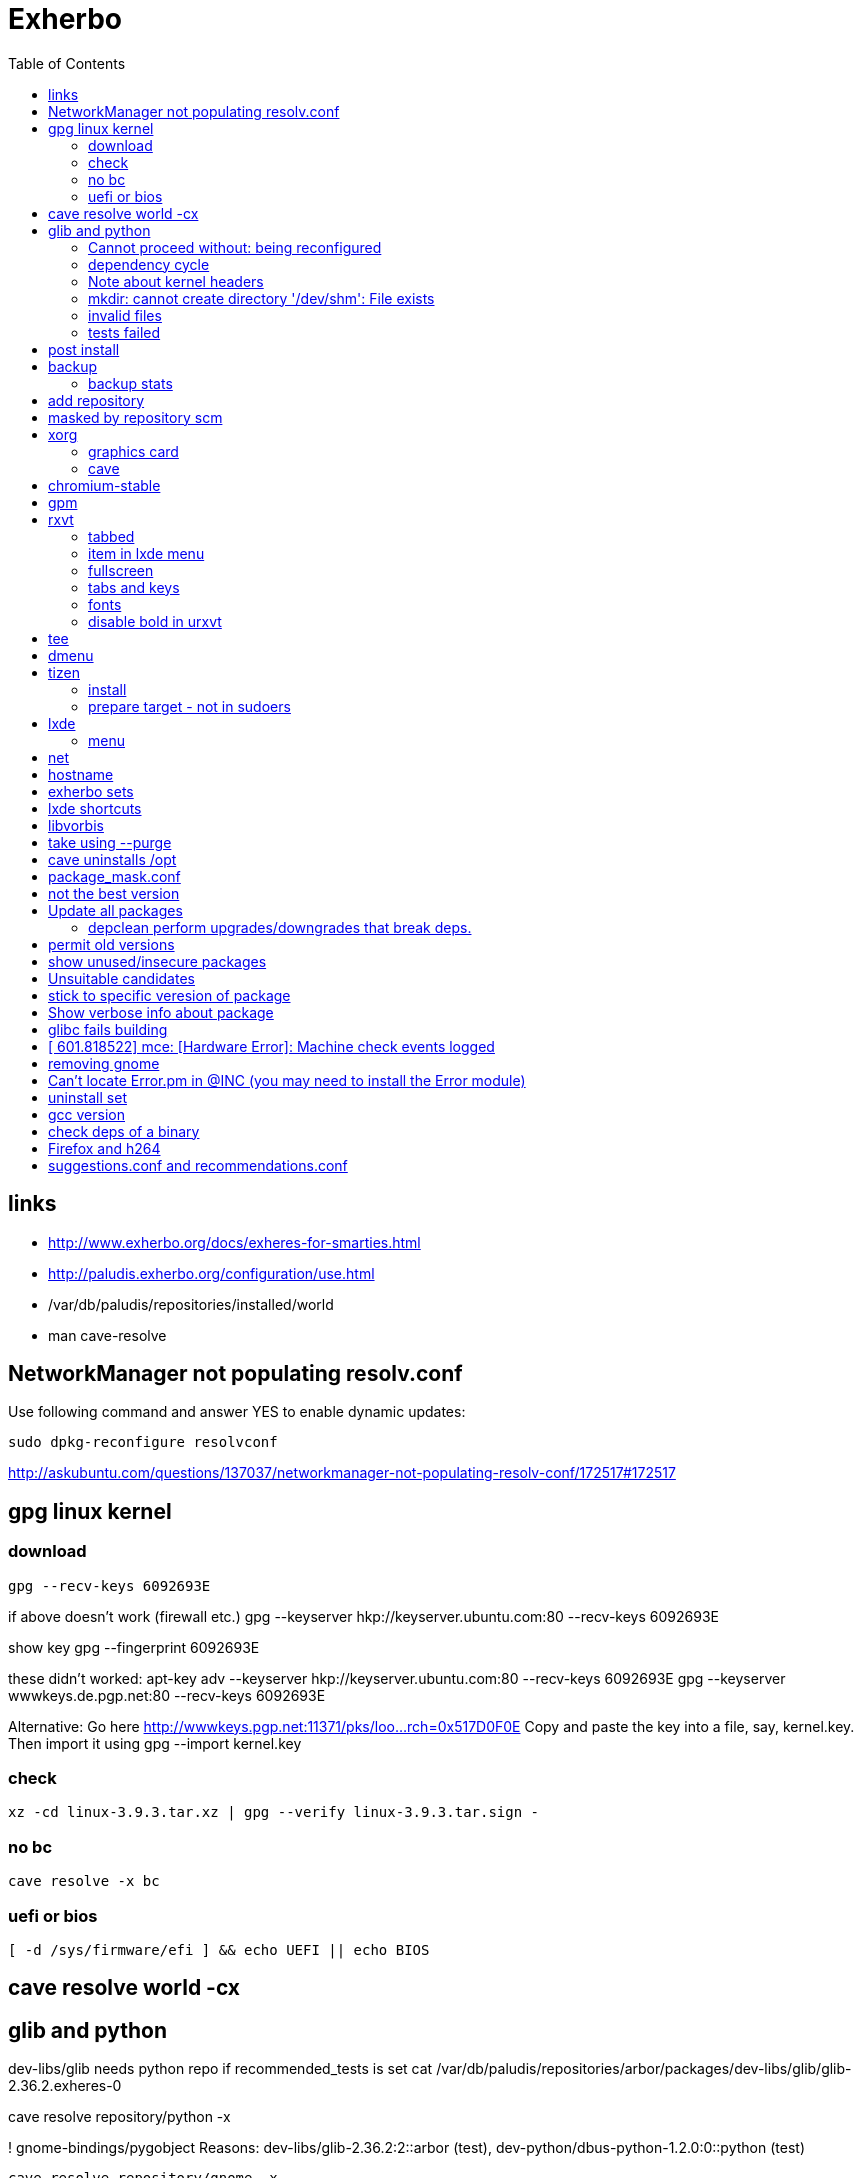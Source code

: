 = Exherbo
:toc:

== links

* http://www.exherbo.org/docs/exheres-for-smarties.html
* http://paludis.exherbo.org/configuration/use.html
* /var/db/paludis/repositories/installed/world
* man cave-resolve


== NetworkManager not populating resolv.conf

Use following command and answer YES to enable dynamic updates:

  sudo dpkg-reconfigure resolvconf

http://askubuntu.com/questions/137037/networkmanager-not-populating-resolv-conf/172517#172517

== gpg linux kernel

=== download

  gpg --recv-keys 6092693E

if above doesn't work (firewall etc.)
  gpg --keyserver hkp://keyserver.ubuntu.com:80 --recv-keys 6092693E

show key
  gpg --fingerprint 6092693E

these didn't worked:
  apt-key adv --keyserver hkp://keyserver.ubuntu.com:80 --recv-keys 6092693E
  gpg --keyserver wwwkeys.de.pgp.net:80 --recv-keys 6092693E

Alternative: Go here http://wwwkeys.pgp.net:11371/pks/loo...rch=0x517D0F0E
Copy and paste the key into a file, say, kernel.key. Then import it using
  gpg --import kernel.key

[https://www.kernel.org/signature.html]
[http://superuser.com/questions/64922/how-to-work-around-blocked-outbound-hkp-port-for-apt-keys]
[http://www.linuxquestions.org/questions/linux-general-1/how-to-verify-downloaded-kernel-integrity-with-%2A-sign-files-346466/#post1764786]

=== check

  xz -cd linux-3.9.3.tar.xz | gpg --verify linux-3.9.3.tar.sign -

=== no bc

  cave resolve -x bc

=== uefi or bios

  [ -d /sys/firmware/efi ] && echo UEFI || echo BIOS

[http://askubuntu.com/questions/162564/how-can-i-tell-if-my-system-was-booted-as-efi-uefi-or-bios/162896#162896]

== cave resolve world -cx

== glib and python
dev-libs/glib needs python repo if recommended_tests is set
  cat /var/db/paludis/repositories/arbor/packages/dev-libs/glib/glib-2.36.2.exheres-0

cave resolve repository/python -x

! gnome-bindings/pygobject
    Reasons: dev-libs/glib-2.36.2:2::arbor (test), dev-python/dbus-python-1.2.0:0::python (test)

  cave resolve repository/gnome -x

!   x11-misc/shared-mime-info
    Reasons: dev-libs/glib-2.36.2:2::arbor (test)

cave resolve repository/x11 -x


=== Cannot proceed without: being reconfigured

I cannot proceed without being permitted to do the following:

u   dev-libs/libxml2:2.0::arbor 2.9.1 to ::installed replacing 2.9.0
    Need changes for: python No changes needed: -doc -examples build_options: symbols=split jobs=8 -dwarf_compress recommended_tests -trace work=tidyup
        Reasons requiring changes: restarted because of x11-dri/mesa-9.1.2:0::x11 Reasons: app-text/docbook-xml-dtd-4.2-r1:4.2::arbor, app-text/docbook-xml-dtd-4.3-r1:4.3::arbor, app-text/docbook-xml-dtd-4.4-r1:4.4::arbor, 6 more
            Cannot proceed without: being reconfigured

Solution:
echo "dev-libs/libxml2 python" >> /etc/paludis/options.conf

=== dependency cycle

use --explain

[11:08] <SardemFF7> Read at the end of the resolve: glib needs dbus-python and pygobject for tests
[11:09] <SardemFF7> pygobject requires gobject-introspection
[11:09] <SardemFF7> and gobject-introspection requires glib
[11:10] <Caelian> SardemFF7: is obviously has better cave-fu than i do :))
[11:10] <SardemFF7> Disable tests for glib, install it, reenable them, install it again, then update
[11:11] <rofrol> SardemFF7: How did figuredthis out? I don't see this
[11:14] <SardemFF7> Search for "I cannot provide a legal ordering for the following:"
[11:14] <SardemFF7> This part is a summary of the cycle

I cannot provide a legal ordering for the following:

u   dev-libs/glib:2::arbor 2.36.2 to ::installed replacing 2.34.2 [cycle 4]
    bash-completion -gtk-doc -man-pages build_options: symbols=split jobs=8 -dwarf_compress recommended_tests -trace work=tidyup
    Reasons: dev-libs/dbus-glib-0.100.2:1::arbor, dev-libs/glib-networking-2.36.2:0::arbor, dev-util/desktop-file-utils-0.21-r1:0::arbor, 8 more
    In unsolvable cycle with app-admin/eclectic:0, app-arch/xz:0, app-doc/gtk-doc-autotools:0, app-misc/ca-certificates:0, app-shells/bash:0, app-shells/bash-completion:0, app-text/build-docbook-catalog:0, app-text/docbook-xml-dtd:4.2, app-text/docbook-xml-dtd:4.3, app-text/docbook-xml-dtd:4.4, app-text/docbook-xsl-stylesheets:0, app-text/sgml-common:0, app-text/xmlto:0, dev-lang/perl:5.14, dev-lang/python:2.7, dev-lang/tcl:0, dev-libs/dbus-glib:1, dev-libs/glib:2, dev-libs/gmp:5, dev-libs/libffi:0, dev-libs/libgcrypt:0, dev-libs/libgpg-error:0, dev-libs/libusb:1, dev-libs/libxml2:2.0, dev-libs/libxslt:0, dev-libs/mpc:0, dev-libs/mpfr:3, dev-libs/pcre:0, dev-perl/Locale-gettext:0, dev-perl/XML-Parser:0, dev-python/dbus-python:0, dev-tcl/expect:0, dev-util/dejagnu:0, dev-util/desktop-file-utils:0, dev-util/elfutils:0, dev-util/intltool:0, dev-util/pkg-config:0, gnome-bindings/pygobject:3, gnome-desktop/gobject-introspection:1, media-libs/fontconfig:0, media-libs/libpng:0, net-misc/wget:0, sys-apps/attr:0, sys-apps/bc:0, sys-apps/coreutils:0, sys-apps/dbus:0, sys-apps/gawk:0, sys-apps/help2man:0, sys-apps/kbd:0, sys-apps/kmod:0, sys-apps/pciutils:0, sys-apps/pciutils-data:0, sys-apps/sed:0, sys-apps/systemd:0, sys-apps/texinfo:0, sys-apps/usbutils:0, sys-apps/usbutils-data:0, sys-apps/util-linux:0, sys-devel/autoconf:2.5, sys-devel/automake:1.11, sys-devel/automake:1.12, sys-devel/automake:1.13, sys-devel/binutils:0, sys-devel/bison:0, sys-devel/flex:0, sys-devel/gcc:4.7, sys-devel/gettext:0, sys-devel/libtool:0, sys-devel/m4:0, sys-libs/cracklib:0, sys-libs/glibc:0, sys-libs/libcap:0, sys-libs/libcap-ng:0, sys-libs/pam:0, sys-libs/zlib:0, virtual/pkg-config:0, virtual/usb:1, x11-dri/libdrm:0, x11-dri/mesa:0, x11-libs/cairo:0, x11-libs/libICE:0, x11-libs/libX11:0, x11-libs/libXau:0, x11-libs/libXdamage:0, x11-libs/libXdmcp:0, x11-libs/libXext:0, x11-libs/libXfixes:0, x11-libs/libXxf86vm:0, x11-libs/libxcb:0, x11-libs/pixman:1, x11-libs/xtrans:0, x11-misc/shared-mime-info:0, x11-proto/damageproto:0, x11-proto/dri2proto:0, x11-proto/fixesproto:0, x11-proto/glproto:0, x11-proto/inputproto:0, x11-proto/kbproto:0, x11-proto/xcb-proto:0, x11-proto/xextproto:0, x11-proto/xf86vidmodeproto:0, x11-proto/xproto:0, x11-utils/util-macros:0
n   dev-python/dbus-python:0::python 1.2.0 to ::installed [cycle 4]
    "Python bindings for the D-Bus messagebus"
    build_options: symbols=split jobs=8 -dwarf_compress recommended_tests -trace work=tidyup
    Reasons: dev-libs/glib-2.36.2:2::arbor (test)
n   gnome-bindings/pygobject:3::gnome 3.8.2 to ::installed [cycle 4]
    "Python Bindings for GObject"
    -cairo build_options: symbols=split jobs=8 -dwarf_compress (-recommended_tests) -trace work=tidyup
    Reasons: dev-libs/glib-2.36.2:2::arbor (test), dev-python/dbus-python-1.2.0:0::python (test)
n   gnome-desktop/gobject-introspection:1::gnome 1.36.0 to ::installed [cycle 4]
    "Tools for GIR"
    -doctool -gtk-doc build_options: symbols=split jobs=8 -dwarf_compress recommended_tests -trace work=tidyup
    Reasons: gnome-bindings/pygobject-3.8.2:3::gnome

Solution:
echo "dev-libs/glib build_options: -recommended_tests" >> /etc/paludis/options.conf


=== Note about kernel headers

maybe after download manualy kernel put it somewhere, so cave won't redownload it?

=== mkdir: cannot create directory '/dev/shm': File exists

mkdir: cannot create directory '/dev/shm': File exists

!!! ERROR in sys-apps/skeleton-filesystem-layout-0.82::arbor:
!!! In edo at line 1250
!!! mkdir -p /dev/shm failed

ls -ld /dev /dev/shm /run /run/shm
ls: cannot access /run/shm: No such file or directory
drwxr-xr-x 16 root root 4320 May 21 07:15 /dev
lrwxrwxrwx  1 root root    8 May 10 11:51 /dev/shm -> /run/shm
drwxr-xr-x  3 root root 4096 Feb 17 23:45 /run

Solution:
rm /dev/shm
mkdir /dev/shm
sudo chmod 1777 /dev/shm

http://bugs.debian.org/cgi-bin/bugreport.cgi?bug=683103

=== invalid files

cd /var/cache/paludis/distfiles/
wget http://ftp.cs.stanford.edu/pub/exim/pcre/pcre-8.32.tar.bz2
wget --trust-server-names "http://sourceforge.net/projects/libusb/files/libusb-1.0/libusb-1.0.9/libusb-1.0.9.tar.bz2/download"
#wrong
#wget --trust-server-names "http://sourceforge.net/projects/e2fsprogs/files/e2fsprogs/v1.42.7/e2fsprogs-libs-1.42.7.tar.gz/download"
wget http://pkgs.fedoraproject.org/repo/pkgs/e2fsprogs/e2fsprogs-1.42.7.tar.gz/1af5399fdebb556312adceca8a7e25c9/e2fsprogs-1.42.7.tar.gz
wget http://gitorious.org/procps/procps/archive-tarball/v3.3.7 -O procps-3.3.7.tar.gz

#this one had to be installed separately
cave resolve procps -x -1

=== tests failed

echo "sys-apps-util-linux build_options: -recommended_tests" >> /etc/paludis/options.conf
echo "gnome-desktop/dconf build_options: -recommended_tests" >> /etc/paludis/options.conf
echo "net-misc/curl build_options: -recommended_tests" >> /etc/paludis/options.conf

== post install

cave update-world app-arch/libarchive app-editors/vim app-editors/e4r app-text/wgetpaste net-misc/dhcpcd app-arch/zip sys-boot/grub
cave purge -x

== backup

mkdir /mnt/orig
mount / /mnt/orig -o bind
tar -C /mnt/orig -cf /mnt/backup/mybackup_$(date -I).tar ./

browse backup
mksquashfs /mnt/orig/ /mnt/backup/mybackup.squashfs
mkdir /mnt/squash
mount /mnt/backup/mybackup.squashfs /mnt/squash -o loop

http://unix.stackexchange.com/questions/11028/backup-whole-hard-disk-linux/11086#11086

=== backup stats

tar -C /mnt/orig -cf /mnt/backup/mybackup_$(date -I).tar ./
tar: ./tmp/ssh-Osio7o3EgT/agent.15672: socket ignored
tar: ./tmp/ssh-gNioKfLRXp/agent.15683: socket ignored

real    4m8.210s
user    0m0.680s
sys 0m5.644s

ls -lh backup/mybackup_2013-05-22.tar
-rw-r--r-- 1 root root 2.1G maj 22 08:45 backup/mybackup_2013-05-22.tar

== add repository

cave resolve repository/alip -x

http://www.exherbo.org/docs/faq.html#add_new_repositories

== masked by repository scm

echo "net-www/elinks scm" >> /etc/paludis/package_unmask.conf

http://paludis.exherbo.org/configartion/packagemask.conf

== xorg

=== graphics card

lspci | grep -i vga
00:02.0 VGA compatible controller: Intel Corporation Xeon E3-1200 v2/3rd Gen Core processor Graphics Controller (rev 09)

=== cave

echo "*/* VIDEO_DRIVERS: intel" >> /etc/paludis/options.conf
cave resolve xorg-server
echo "x11-dri/libdrm VIDEO_DRIVERS: intel" >> /etc/paludis/options.conf
cave resolve x11-dri/libdrm -1x
cave resolve xorg-server x11-drivers/xf86-input-evdev x11-drivers/xf86-input-keyboard x11-drivers/xf86-input-mouse x11-drivers/xf86-video-intel
X -retro

cave resolve xinit --suggestions take -x
#twm didn't work
cave resolve fluxbox -x
echo "exec fluxbox" >> ~/.xinitrc
echo "xrdb ~/.Xresources" >>  ~/.xinitrc
echo "x11-libs/cairo X" >> /etc/paludis/options.conf
cave resolve cairo -x1
startx

fluxbox-generate-menu -h
fluxbox-generate_menu -is -ds

cave show net-www/*


$HOME/.fluxbox/init
session.screen0.toolbar.tools:  RootMenu, iconbar, systemtray, clock
http://askubuntu.com/questions/151015/how-to-put-a-start-menu-button-on-fluxbox-toolbar


https://github.com/solarized/xresources/blob/master/solarized


== chromium-stable
make -j8 -j1 DESTDIR=/var/tmp/paludis/build/app-speech-speechd-0.8/image/ install^M
libtool: install: warning: remember to run `libtool --finish /usr/lib64'^M
libtool: install: warning: `../../../src/api/c/libspeechd.la' has not been installed in `/usr/lib64'

edit /var/db/paludis/repositories/media/packages/app-speech/speechd/speechd-0.8.exheres-0
after
src_install(){
    default

add
    edo rmdir "${IMAGE}/usr/lib64/speech-dispatcher"

cave resolve speechd -x

time rsync -aHW --exclude 'backup' --exclude 'home' --exclude 'exherbo' --delete /mnt/ubuntu/ /mnt/ubuntu/backup/ubuntu_2013-05-24/

== gpm

cave resolve gpm
systemctl enable gpm
systemctl start gpm

== rxvt

http://blog.liangzan.net/blog/2012/01/19/my-solarized-themed-arch-linux-setup/
git clone https://gist.github.com/1643690.git

=== tabbed

.Xresources or .Xdefaults
URxvt.perl-ext-common: default,abbed
http://unix.stackexchange.com/questions/821/is-there-a-light-weight-replacement-for-rxvt-unicode

=== item in lxde menu

/usr/share/applications/urxvt.desktop
lub
~/.local/share/applications/urxvt.desktop

[Desktop Entry]
Name=Urxvt
Comment=Terminal emulator
TryExec=urxvt
Exec=urxvt
Icon=terminal
Type=Application
Categories=GNOME;GTK;Utility;TerminalEmulator;System;
StartupNotify=true

http://wiki.gentoo.org/wiki/Rxvt-unicode

=== fullscreen

vim ~/.config/openbox/lxde-rc.xml
<applications>
...
<application name="urxvt"><maximized>yes</maximized></application>
</applications>

http://unix.stackexchange.com/questions/46195/how-to-make-lxterminals-open-maximized-in-lubuntu-11-04

=== tabs and keys

http://superuser.com/questions/409900/urxvt-how-to-switch-among-tabs-like-other-emultaors

=== fonts

urxvt -fn 'xft:Droid Sans Mono:pixelsize=17:Regular'

fonts put here:
~/.fonts

http://askubuntu.com/questions/22419/how-do-i-make-urxvt-render-xft-fonts
http://wiki.gentoo.org/wiki/Fontconfig

=== disable bold in urxvt

URxvt.boldFont:
http://unix.stackexchange.com/questions/38982/disable-bold-font-in-urxvt

== tee
./aaa 2>&1 | tee -a log.txt

http://so/a/6991563

cave import --location testkit-lite_2.3.5_all tizen/testkit-lite 2.3.5 0 --execute

== dmenu
cave resolve dmenu -x
.fluxbox/keys
Mod4 r :ExecCommand dmenu_run

https://wiki.archlinux.org/index.php/Dmenu

== tizen

=== install

chown -R :users /var/lib

=== prepare target - not in sudoers

visudo
## Uncomment to allow members of group wheel to execute any command
# %wheel ALL=(ALL) ALL
or
echo 'rfrolow ALL=(ALL) ALL' >> /etc/sudoers

chown -R :users /opt/testkit/lite/
chown -R rfrolow:frolow /opt/testkit/lite/

== lxde

=== menu

#!/bin/bash

killall lxpanel
find ~/.cache/menus -name '*' -type f -print0 | xargs -0 rm
lxpanel -p LXDE &

or

lxpanelctl restart

http://wiki.lxde.org/en/Main_Menu
== mouse cursor
http://gnome-look.org/content/show.php/DMZ?content=55210
== firefox theme
https://addons.mozilla.org/en-us/firefox/addon/zukitwo/
https://addons.mozilla.org/pl/firefox/addon/zukitwo-gnome/

http://askubuntu.com/questions/8336/how-can-one-make-firefox-ignore-my-gtk-theme-entirely

== net

  cd /etc/network
  vi interfaces
  i tam zamieniasz dhcp na static
  i
  dodajesz linijki
  (pod iface)
  address (twoje IP)
netmask 255.255.255.0
network 192.168.129.0
broadcast 192.168.129.255
  poxniej musisz zrestarowac iface

 poxniej musisz zrestarowac iface
  te zmainy dokonaj dla prawdopodobnie eth0 - czyli pierwszej karty sieciowej zwyklej
  restart interfejsu sieciowego:
sudo ifdown eth0
sudo ifup eth0
  wiem ze mozna jeszcze uzywajac service ale juz nie pamietam

== hostname
hostnamectl set-hostname AMDC1818

== exherbo sets

http://paludis.exherbo.org/configuration/sets.html

== lxde shortcuts

~/.config/openbox/lxde-rc.xml
openbox --reconfigure --config-file ~/.config/openbox/lxde-rc.xm

http://daveden.wordpress.com/2012/09/21/lubuntu-keyboard-shortcuts-cheat-sheet/
http://unix.stackexchange.com/questions/43403/openbox-keybindings-not-taking-effect-after-reconfigure-or-restart
http://openbox.org/wiki/Help:Actions
http://melp.nl/2011/01/10-must-have-key-and-mouse-binding-configs-in-openbox/

== libvorbis

thanks to McGuyver
http://paste.pound-python.org/raw/33375/

== take using --purge

below example will uninstall packages not used by firefox anymore and down dependency tree

----
cave resolve firefox --purge '*/*'
----

http://paludis.exherbo.org/clients/cave-resolve.html

http://paludis.exherbo.org/clients/cave-purge.html

== cave uninstalls /opt

qu7uux | wow, I wanted to uninstall libjpeg-turbo, and since it was the only thing in /opt, paludis wanted to delete /opt, which is unfortunately a separate partition... Should x impulze
       | paludis be able to uninstall directories in / ?                                                                                                                         x Ingmar
  zlin | yes                                                                                                                                                                     x inty
  zlin | it may be that it could handle its failure to do so more gracefully though. maybe ask in #paludis                                                                       x io2
  zlin | the quick workaround is to touch /opt/.keep

== package_mask.conf

If you want to mask specifc wersion of package add this to /etc/paludis/package_mask.conf for subversion >= 1.8

----
dev-scm/subversion[>=1.8]
----

http://www.exherbo.org/docs/faq.html#package_masked_errors

http://paludis.exherbo.org/configuration/packagemask.html

how to specify versions http://paludis.exherbo.org/configuration/specs.html

== not the best version

If you see sth like:

----
sys-apps/upower:0::desktop (not the best version)
----

use explain

----
--explain sys-apps/upower
----

Probably you would need to add --permit-old-version to cave resolve:

----
cave resolve installed-slots -c -Cs --permit-old-version sys-apps/upower
----

== Update all packages

----
#cave resolve installed-slots -c -Cs
cave resolve installed-slots -c -Ci
#--suggestions take
#--dl-reinstall if-use-changed
----

or 'world' set, if it's in good condition.

More on sets http://paludis.exherbo.org/configuration/sets.html


=== depclean perform upgrades/downgrades that break deps.

----
-U '*/*' -d '*/*' -P '*/*'
----

http://www.reddit.com/r/Gentoo/comments/peo7v/is_paludis_better_than_portage/

== permit old versions

Maybe add '--permit-old-version */*' For cases when there is newer version but some package requires older.

== show unused/insecure packages

----
cave report
----

http://www.reddit.com/r/Gentoo/comments/peo7v/is_paludis_better_than_portage/

== Unsuitable candidates

Probably package moved to another repository

Look for the package in output of:

----
cave report
----

== stick to specific veresion of package

in /etc/paludis/package_mask.conf add i.e.:

----
sys-kernel/linux-headers[<3.11.4]
sys-kernel/linux-headers[>3.11.4]
----

== Show verbose info about package

i.e.

----
cave show -c dev-lang/v8
----

== glibc fails building

I had to comment this in ~/.bash_profile:

----
#export LD_LIBRARY_PATH=$LD_LIBRARY_PATH:"$ORACLE_HOME/lib"
----

== [  601.818522] mce: [Hardware Error]: Machine check events logged

It's not a hardware error and that kernelpatch just removed those messages.

http://www.linuxquestions.org/questions/slackware-14/dmesg-hardware-error-machine-check-events-logged-4175432366/

== removing gnome

show packages from gnome set (light green - installed currently), then remove gnome-desktop etc.

----
cave show gnome
cave uninstall gnome-desktop/gnome-desktop --remove-if-dependent 'gnome-desktop/*' --purge '*/*' -x
cave uninstall gnome-desktop/gnome-themes-standard -x
cave uninstall gnome-desktop/gnome-bluetooth -x
cave uninstall gnome-desktop/seahorse --purge '*/*' -x
----

Now the same wit gnome-platform

----
cave show 'gnome-platform/*::installed'
cave uninstall gnome-platform/libgnome --remove-if-dependent '*/*' --purge '*/*' -x
----

Anything left with gnome in name?

----
cave show '*/*::installed' | grep gnome
----

Now let's purge all unnecessary packages/add needed to world set.

----
cave purge
cave update-world dev-lang/ruby net-libs/webkit
cave purge -x
----

Fix linkage

----
cave fix-linkage -x
----

== Can't locate Error.pm in @INC (you may need to install the Error module)

I got this error when running 'git difftool'. It's because I didn't have perl Error module installed. dev-perl/Error a suggestion for 'dev-scm/git', but cpan's module are more recent, so let's install it with cpan:

----
cpan Error
----

This will test if you have perl module installed.

----
perl -e 'use Error;'
----

http://alvinalexander.com/blog/post/perl/checking-testing-perl-module-in-inc-include-path

== uninstall set

----
cave uninstall $(cave print-packages <set>)
cave update-world -r <set>
----

== gcc version

14:27:23      Philantrop | Caelian: Rule of thumb - if there's a new gcc slot, switch to it.

== check deps of a binary

readelf -d /usr/bin/pulseaudio" says it neets libltdl.so.7

ldd ?

== Firefox and h264

10:20:10          mrothe | so I am pretty sure the only way to get h264 working is installing gst-plugins-good and gst-ffmpeg (maybe in addition to gst-plugins-base, but that is a dependency of gst-plugins-good)
10:42:57      pyromaniac | fx 30 or so will get gstreamer 1.x

== suggestions.conf and recommendations.conf

17:38:41          rofrol | How can I prevent "cave resolve installed-slots -c -Cs" to install gtk+? Output of cave http://bpaste.net/raw/193545/
17:40:32          rofrol | It seems that is the chain: systemd -> glib -> glib -> dconf -> gtk+
17:43:26          rofrol | I got. --explain dconf shows it just a recommendation for glib. So I have uninstalled it
17:47:32      eternaleye | rofrol: you can use suggestions.conf to prevent it from being pulled in again
17:47:52      eternaleye | rofrol: dev-libs/glib -whatever/dconf
17:48:05      eternaleye | rofrol: recommendations are on by default, suggestions are off by default
17:48:25      eternaleye | rofrol: You can change that with --recommendations show (default is take)

http://paludis.exherbo.org/configuration/suggestions.html


